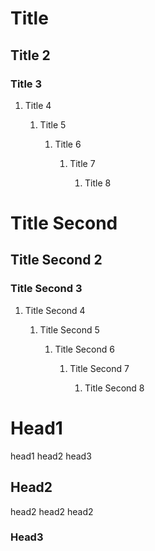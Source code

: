 * Title 
** Title 2
*** Title 3
**** Title 4
***** Title 5
****** Title 6
******* Title 7
******** Title 8
* Title Second 
** Title Second 2
*** Title Second 3
**** Title Second 4
***** Title Second 5
****** Title Second 6
******* Title Second 7
******** Title Second 8
* Head1
head1 head2 head3
** Head2
head2 head2 head2
*** Head3

